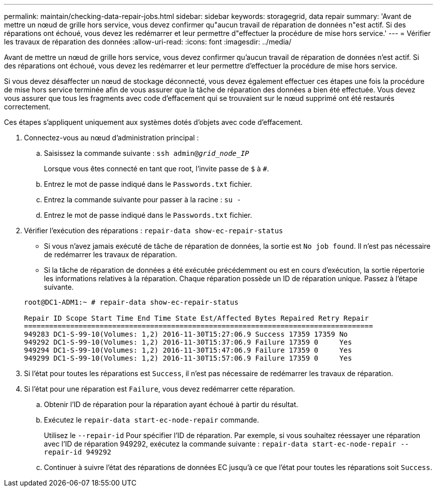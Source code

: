 ---
permalink: maintain/checking-data-repair-jobs.html 
sidebar: sidebar 
keywords: storagegrid, data repair 
summary: 'Avant de mettre un nœud de grille hors service, vous devez confirmer qu"aucun travail de réparation de données n"est actif. Si des réparations ont échoué, vous devez les redémarrer et leur permettre d"effectuer la procédure de mise hors service.' 
---
= Vérifier les travaux de réparation des données
:allow-uri-read: 
:icons: font
:imagesdir: ../media/


[role="lead"]
Avant de mettre un nœud de grille hors service, vous devez confirmer qu'aucun travail de réparation de données n'est actif. Si des réparations ont échoué, vous devez les redémarrer et leur permettre d'effectuer la procédure de mise hors service.

Si vous devez désaffecter un nœud de stockage déconnecté, vous devez également effectuer ces étapes une fois la procédure de mise hors service terminée afin de vous assurer que la tâche de réparation des données a bien été effectuée. Vous devez vous assurer que tous les fragments avec code d'effacement qui se trouvaient sur le nœud supprimé ont été restaurés correctement.

Ces étapes s'appliquent uniquement aux systèmes dotés d'objets avec code d'effacement.

. Connectez-vous au nœud d'administration principal :
+
.. Saisissez la commande suivante : `ssh admin@_grid_node_IP_`
+
Lorsque vous êtes connecté en tant que root, l'invite passe de `$` à `#`.

.. Entrez le mot de passe indiqué dans le `Passwords.txt` fichier.
.. Entrez la commande suivante pour passer à la racine : `su -`
.. Entrez le mot de passe indiqué dans le `Passwords.txt` fichier.


. Vérifier l'exécution des réparations : `repair-data show-ec-repair-status`
+
** Si vous n'avez jamais exécuté de tâche de réparation de données, la sortie est `No job found`. Il n'est pas nécessaire de redémarrer les travaux de réparation.
** Si la tâche de réparation de données a été exécutée précédemment ou est en cours d'exécution, la sortie répertorie les informations relatives à la réparation. Chaque réparation possède un ID de réparation unique. Passez à l'étape suivante.


+
[listing]
----
root@DC1-ADM1:~ # repair-data show-ec-repair-status

Repair ID Scope Start Time End Time State Est/Affected Bytes Repaired Retry Repair
===================================================================================
949283 DC1-S-99-10(Volumes: 1,2) 2016-11-30T15:27:06.9 Success 17359 17359 No
949292 DC1-S-99-10(Volumes: 1,2) 2016-11-30T15:37:06.9 Failure 17359 0     Yes
949294 DC1-S-99-10(Volumes: 1,2) 2016-11-30T15:47:06.9 Failure 17359 0     Yes
949299 DC1-S-99-10(Volumes: 1,2) 2016-11-30T15:57:06.9 Failure 17359 0     Yes
----
. Si l'état pour toutes les réparations est `Success`, il n'est pas nécessaire de redémarrer les travaux de réparation.
. Si l'état pour une réparation est `Failure`, vous devez redémarrer cette réparation.
+
.. Obtenir l'ID de réparation pour la réparation ayant échoué à partir du résultat.
.. Exécutez le `repair-data start-ec-node-repair` commande.
+
Utilisez le `--repair-id` Pour spécifier l'ID de réparation. Par exemple, si vous souhaitez réessayer une réparation avec l'ID de réparation 949292, exécutez la commande suivante : `repair-data start-ec-node-repair --repair-id 949292`

.. Continuer à suivre l'état des réparations de données EC jusqu'à ce que l'état pour toutes les réparations soit `Success`.



